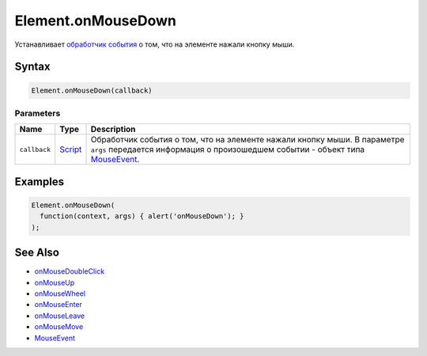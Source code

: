 Element.onMouseDown
===================

Устанавливает `обработчик события <../../../Script/>`__ о том, что на
элементе нажали кнопку мыши.

Syntax
------

.. code:: js

    Element.onMouseDown(callback)

Parameters
~~~~~~~~~~

.. list-table::
   :header-rows: 1

   * - Name
     - Type
     - Description
   * - ``callback``
     - `Script <../../../Script/>`__
     - Обработчик события о том, что на элементе нажали кнопку мыши. В параметре ``args`` передается информация о произошедшем событии - объект типа `MouseEvent <../MouseEvent/>`__.


Examples
--------

.. code:: js

    Element.onMouseDown(
      function(context, args) { alert('onMouseDown'); }
    );

See Also
--------

-  `onMouseDoubleClick <Element.onMouseDoubleClick.html>`__
-  `onMouseUp <Element.onMouseUp.html>`__
-  `onMouseWheel <Element.onMouseWheel.html>`__
-  `onMouseEnter <Element.onMouseEnter.html>`__
-  `onMouseLeave <Element.onMouseLeave.html>`__
-  `onMouseMove <Element.onMouseMove.html>`__
-  `MouseEvent <../MouseEvent/>`__
